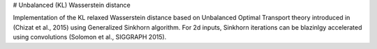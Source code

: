 # Unbalanced (KL) Wasserstein distance

Implementation of the KL relaxed Wasserstein distance
based on Unbalanced Optimal Transport theory
introduced in (Chizat et al., 2015) using Generalized Sinkhorn algorithm.
For 2d inputs, Sinkhorn iterations can be blazinlgy accelerated using convolutions
(Solomon et al., SIGGRAPH 2015).
